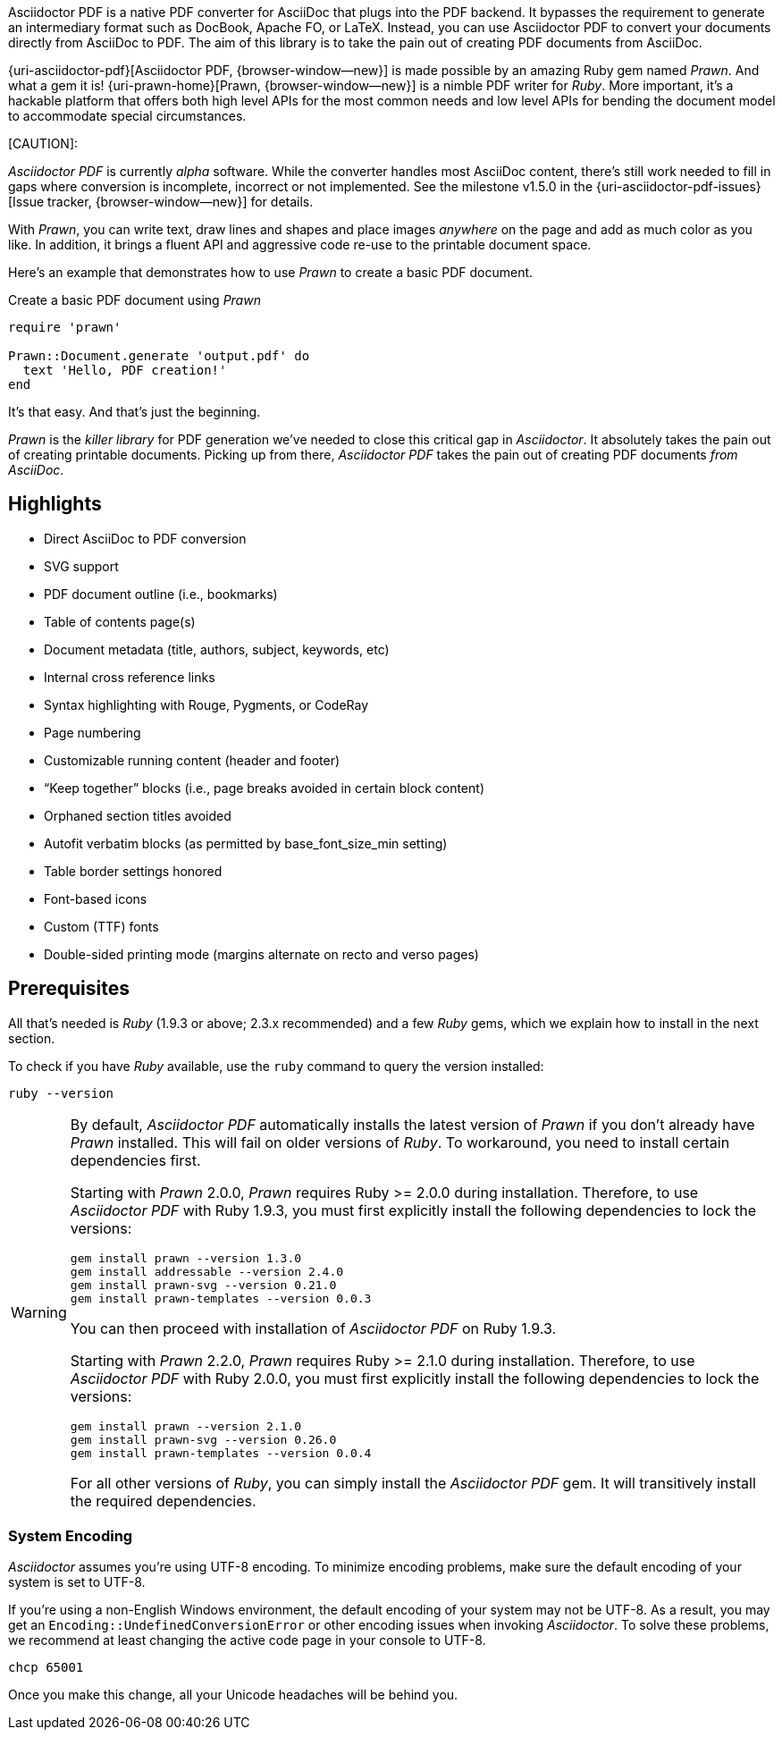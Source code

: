 Asciidoctor PDF is a native PDF converter for AsciiDoc that plugs into
the PDF backend. It bypasses the requirement to generate an intermediary
format such as DocBook, Apache FO, or LaTeX. Instead, you can use Asciidoctor
PDF to convert your documents directly from AsciiDoc to PDF. The aim of
this library is to take the pain out of creating PDF documents from AsciiDoc.

{uri-asciidoctor-pdf}[Asciidoctor PDF, {browser-window--new}] is made possible
by an amazing Ruby gem named _Prawn_. And what a gem it is!
{uri-prawn-home}[Prawn, {browser-window--new}] is a nimble PDF writer for
_Ruby_. More important, it's a hackable platform that offers both high level
APIs for the most common needs and low level APIs for bending the document
model to accommodate special circumstances.

[caption=Status]
[CAUTION]:
====
_Asciidoctor PDF_ is currently _alpha_ software. While the converter
handles most AsciiDoc content, there's still work needed to fill in gaps
where conversion is incomplete, incorrect or not implemented. See the
milestone v1.5.0 in the {uri-asciidoctor-pdf-issues}[Issue tracker, {browser-window--new}]
for details.
====

With _Prawn_, you can write text, draw lines and shapes and place images
_anywhere_ on the page and add as much color as you like. In addition, it
brings a fluent API and aggressive code re-use to the printable document space.

Here's an example that demonstrates how to use _Prawn_ to create a basic PDF
document.

.Create a basic PDF document using _Prawn_
[source, ruby]
----
require 'prawn'

Prawn::Document.generate 'output.pdf' do
  text 'Hello, PDF creation!'
end
----

It's that easy.
And that's just the beginning.

_Prawn_ is the _killer library_ for PDF generation we've needed to close this
critical gap in _Asciidoctor_. It absolutely takes the pain out of creating
printable documents. Picking up from there, _Asciidoctor PDF_ takes the pain out
 of creating PDF documents _from AsciiDoc_.


[role="mt-5"]
== Highlights

* Direct AsciiDoc to PDF conversion
* SVG support
* PDF document outline (i.e., bookmarks)
* Table of contents page(s)
* Document metadata (title, authors, subject, keywords, etc)
* Internal cross reference links
* Syntax highlighting with Rouge, Pygments, or CodeRay
* Page numbering
* Customizable running content (header and footer)
* “Keep together” blocks (i.e., page breaks avoided in certain block content)
* Orphaned section titles avoided
* Autofit verbatim blocks (as permitted by base_font_size_min setting)
* Table border settings honored
* Font-based icons
* Custom (TTF) fonts
* Double-sided printing mode (margins alternate on recto and verso pages)


[role="mt-5"]
== Prerequisites

All that's needed is _Ruby_ (1.9.3 or above; 2.3.x recommended) and a few _Ruby_
gems, which we explain how to install in the next section.

To check if you have _Ruby_ available, use the `ruby` command to query the
version installed:

[source, sh]
----
ruby --version
----

[WARNING]
====
By default, _Asciidoctor PDF_ automatically installs the latest version of _Prawn_
if you don't already have _Prawn_ installed. This will fail on older versions of
_Ruby_. To workaround, you need to install certain dependencies first.

Starting with _Prawn_ 2.0.0, _Prawn_ requires Ruby >= 2.0.0 during installation.
Therefore, to use _Asciidoctor PDF_ with Ruby 1.9.3, you must first explicitly
install the following dependencies to lock the versions:

[source, sh]
----
gem install prawn --version 1.3.0
gem install addressable --version 2.4.0
gem install prawn-svg --version 0.21.0
gem install prawn-templates --version 0.0.3
----

You can then proceed with installation of _Asciidoctor PDF_ on Ruby 1.9.3.

Starting with _Prawn_ 2.2.0, _Prawn_ requires Ruby >= 2.1.0 during installation.
Therefore, to use _Asciidoctor PDF_ with Ruby 2.0.0, you must first explicitly
install the following dependencies to lock the versions:

[source, sh]
----
gem install prawn --version 2.1.0
gem install prawn-svg --version 0.26.0
gem install prawn-templates --version 0.0.4
----

For all other versions of _Ruby_, you can simply install the _Asciidoctor PDF_
gem. It will transitively install the required dependencies.
====

[role="mt-4"]
=== System Encoding

_Asciidoctor_ assumes you're using UTF-8 encoding. To minimize encoding problems,
make sure the default encoding of your system is set to UTF-8.

If you're using a non-English Windows environment, the default encoding of your
system may not be UTF-8. As a result, you may get an `Encoding::UndefinedConversionError`
or other encoding issues when invoking _Asciidoctor_. To solve these problems, we
recommend at least changing the active code page in your console to UTF-8.

 chcp 65001

Once you make this change, all your Unicode headaches will be behind you.
